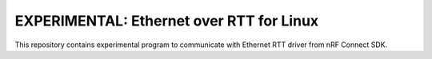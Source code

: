 
EXPERIMENTAL: Ethernet over RTT for Linux
#########################################

This repository contains experimental program to communicate with
Ethernet RTT driver from nRF Connect SDK.
